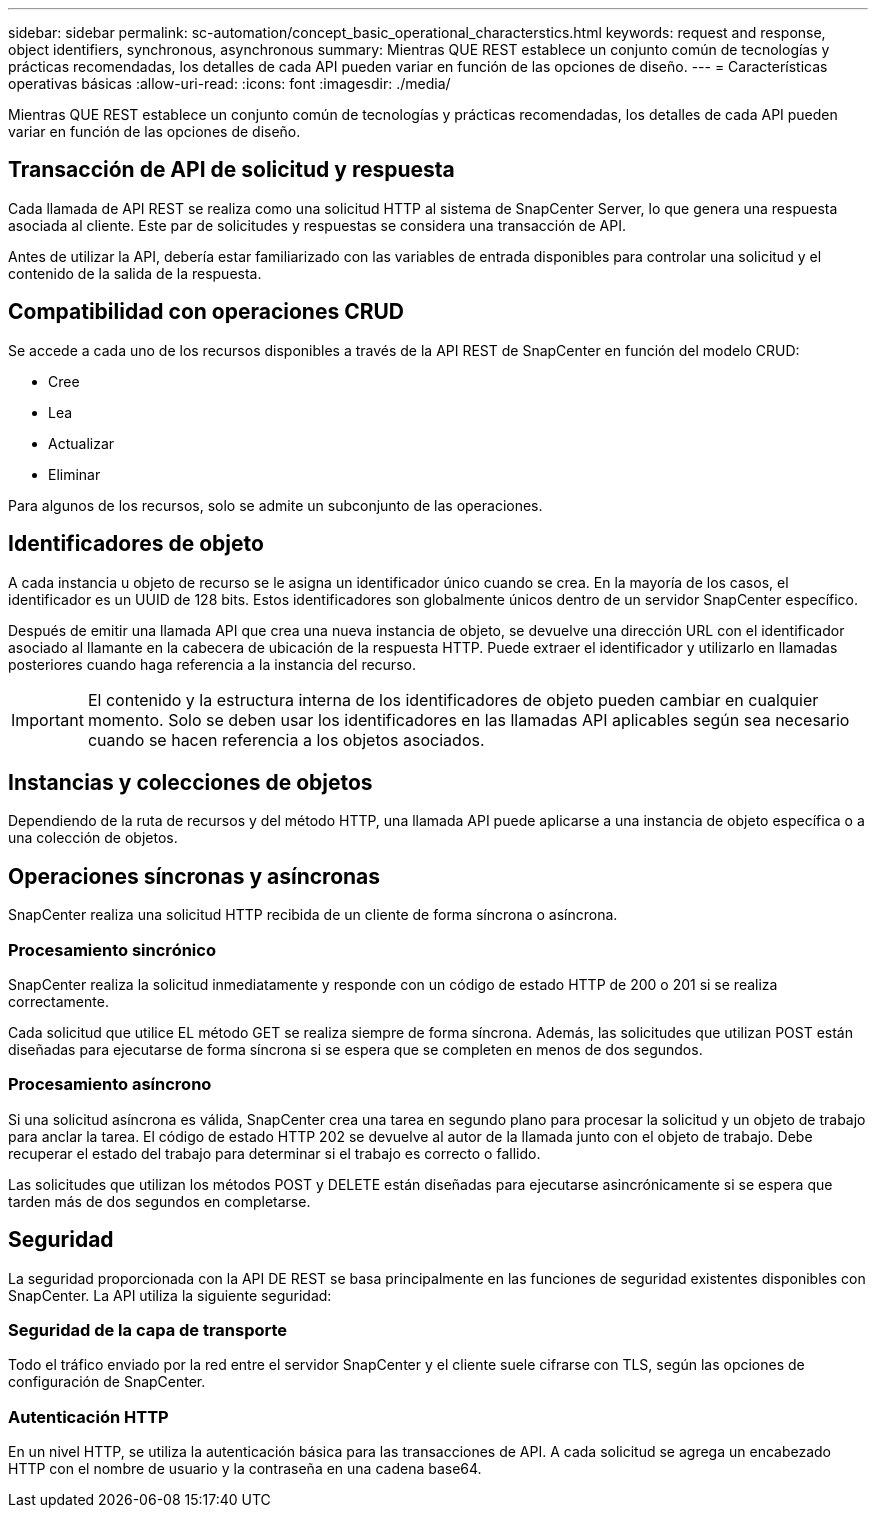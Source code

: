 ---
sidebar: sidebar 
permalink: sc-automation/concept_basic_operational_characterstics.html 
keywords: request and response, object identifiers, synchronous, asynchronous 
summary: Mientras QUE REST establece un conjunto común de tecnologías y prácticas recomendadas, los detalles de cada API pueden variar en función de las opciones de diseño. 
---
= Características operativas básicas
:allow-uri-read: 
:icons: font
:imagesdir: ./media/


[role="lead"]
Mientras QUE REST establece un conjunto común de tecnologías y prácticas recomendadas, los detalles de cada API pueden variar en función de las opciones de diseño.



== Transacción de API de solicitud y respuesta

Cada llamada de API REST se realiza como una solicitud HTTP al sistema de SnapCenter Server, lo que genera una respuesta asociada al cliente. Este par de solicitudes y respuestas se considera una transacción de API.

Antes de utilizar la API, debería estar familiarizado con las variables de entrada disponibles para controlar una solicitud y el contenido de la salida de la respuesta.



== Compatibilidad con operaciones CRUD

Se accede a cada uno de los recursos disponibles a través de la API REST de SnapCenter en función del modelo CRUD:

* Cree
* Lea
* Actualizar
* Eliminar


Para algunos de los recursos, solo se admite un subconjunto de las operaciones.



== Identificadores de objeto

A cada instancia u objeto de recurso se le asigna un identificador único cuando se crea. En la mayoría de los casos, el identificador es un UUID de 128 bits. Estos identificadores son globalmente únicos dentro de un servidor SnapCenter específico.

Después de emitir una llamada API que crea una nueva instancia de objeto, se devuelve una dirección URL con el identificador asociado al llamante en la cabecera de ubicación de la respuesta HTTP. Puede extraer el identificador y utilizarlo en llamadas posteriores cuando haga referencia a la instancia del recurso.


IMPORTANT: El contenido y la estructura interna de los identificadores de objeto pueden cambiar en cualquier momento. Solo se deben usar los identificadores en las llamadas API aplicables según sea necesario cuando se hacen referencia a los objetos asociados.



== Instancias y colecciones de objetos

Dependiendo de la ruta de recursos y del método HTTP, una llamada API puede aplicarse a una instancia de objeto específica o a una colección de objetos.



== Operaciones síncronas y asíncronas

SnapCenter realiza una solicitud HTTP recibida de un cliente de forma síncrona o asíncrona.



=== Procesamiento sincrónico

SnapCenter realiza la solicitud inmediatamente y responde con un código de estado HTTP de 200 o 201 si se realiza correctamente.

Cada solicitud que utilice EL método GET se realiza siempre de forma síncrona. Además, las solicitudes que utilizan POST están diseñadas para ejecutarse de forma síncrona si se espera que se completen en menos de dos segundos.



=== Procesamiento asíncrono

Si una solicitud asíncrona es válida, SnapCenter crea una tarea en segundo plano para procesar la solicitud y un objeto de trabajo para anclar la tarea. El código de estado HTTP 202 se devuelve al autor de la llamada junto con el objeto de trabajo. Debe recuperar el estado del trabajo para determinar si el trabajo es correcto o fallido.

Las solicitudes que utilizan los métodos POST y DELETE están diseñadas para ejecutarse asincrónicamente si se espera que tarden más de dos segundos en completarse.



== Seguridad

La seguridad proporcionada con la API DE REST se basa principalmente en las funciones de seguridad existentes disponibles con SnapCenter. La API utiliza la siguiente seguridad:



=== Seguridad de la capa de transporte

Todo el tráfico enviado por la red entre el servidor SnapCenter y el cliente suele cifrarse con TLS, según las opciones de configuración de SnapCenter.



=== Autenticación HTTP

En un nivel HTTP, se utiliza la autenticación básica para las transacciones de API. A cada solicitud se agrega un encabezado HTTP con el nombre de usuario y la contraseña en una cadena base64.
